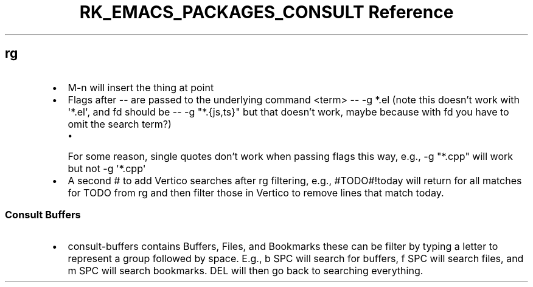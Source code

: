 .\" Automatically generated by Pandoc 3.6.3
.\"
.TH "RK_EMACS_PACKAGES_CONSULT Reference" "" "" ""
.SH \f[CR]rg\f[R]
.IP \[bu] 2
\f[CR]M\-n\f[R] will insert the thing at point
.IP \[bu] 2
Flags after \f[CR]\-\-\f[R] are passed to the underlying command
\f[CR]<term> \-\- \-g *.el\f[R] (note this doesn\[cq]t work with
\f[CR]\[aq]*.el\[aq]\f[R], and \f[CR]fd\f[R] should be
\f[CR]\-\- \-g \[dq]*.{js,ts}\[dq]\f[R] but that doesn\[cq]t work, maybe
because with \f[CR]fd\f[R] you have to omit the search term?)
.RS 2
.IP \[bu] 2
For some reason, single quotes don\[cq]t work when passing flags this
way, e.g., \f[CR]\-g \[dq]*.cpp\[dq]\f[R] will work but not
\f[CR]\-g \[aq]*.cpp\[aq]\f[R]
.RE
.IP \[bu] 2
A second \f[CR]#\f[R] to add Vertico searches after \f[CR]rg\f[R]
filtering, e.g., \f[CR]#TODO#!today\f[R] will return for all matches for
\f[CR]TODO\f[R] from \f[CR]rg\f[R] and then filter those in Vertico to
remove lines that match \f[CR]today\f[R].
.SS Consult Buffers
.IP \[bu] 2
\f[CR]consult\-buffers\f[R] contains \f[CR]Buffers\f[R],
\f[CR]Files\f[R], and \f[CR]Bookmarks\f[R] these can be filter by typing
a letter to represent a group followed by space.
E.g., \f[CR]b SPC\f[R] will search for buffers, \f[CR]f SPC\f[R] will
search files, and \f[CR]m SPC\f[R] will search bookmarks.
\f[CR]DEL\f[R] will then go back to searching everything.
